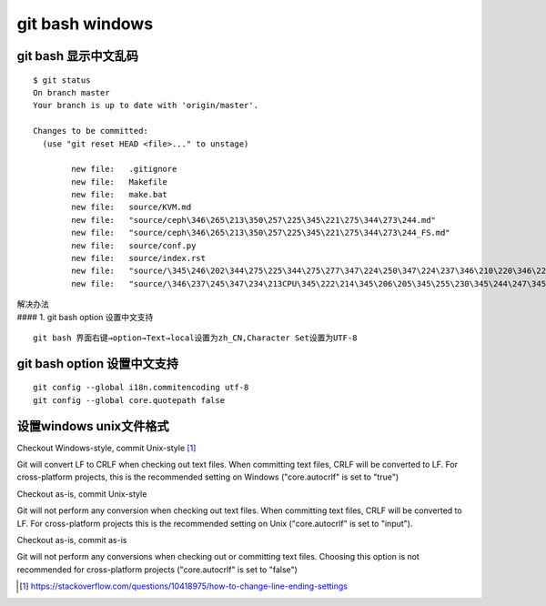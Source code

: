 *************************
git bash windows
*************************

git bash 显示中文乱码
=======================

::

   $ git status
   On branch master
   Your branch is up to date with 'origin/master'.

   Changes to be committed:
     (use "git reset HEAD <file>..." to unstage)

           new file:   .gitignore
           new file:   Makefile
           new file:   make.bat
           new file:   source/KVM.md
           new file:   "source/ceph\346\265\213\350\257\225\345\221\275\344\273\244.md"
           new file:   "source/ceph\346\265\213\350\257\225\345\221\275\344\273\244_FS.md"
           new file:   source/conf.py
           new file:   source/index.rst
           new file:   "source/\345\246\202\344\275\225\344\275\277\347\224\250\347\224\237\346\210\220\346\226\207\346\241\243.md"
           new file:   "source/\346\237\245\347\234\213CPU\345\222\214\345\206\205\345\255\230\345\244\247\345\260\217.md"

| 解决办法
| #### 1. git bash option 设置中文支持

::

   git bash 界面右键→option→Text→local设置为zh_CN,Character Set设置为UTF-8

git bash option 设置中文支持
==============================

::

   git config --global i18n.commitencoding utf-8
   git config --global core.quotepath false

设置windows unix文件格式
==============================

Checkout Windows-style, commit Unix-style [#commit_unix_style]_

Git will convert LF to CRLF when checking out text files. When committing text files, CRLF will be converted to LF. For cross-platform projects, this is the recommended setting on Windows ("core.autocrlf" is set to "true")

Checkout as-is, commit Unix-style

Git will not perform any conversion when checking out text files. When committing text files, CRLF will be converted to LF. For cross-platform projects this is the recommended setting on Unix ("core.autocrlf" is set to "input").

Checkout as-is, commit as-is

Git will not perform any conversions when checking out or committing text files. Choosing this option is not recommended for cross-platform projects ("core.autocrlf" is set to "false")

.. [#commit_unix_style] https://stackoverflow.com/questions/10418975/how-to-change-line-ending-settings
